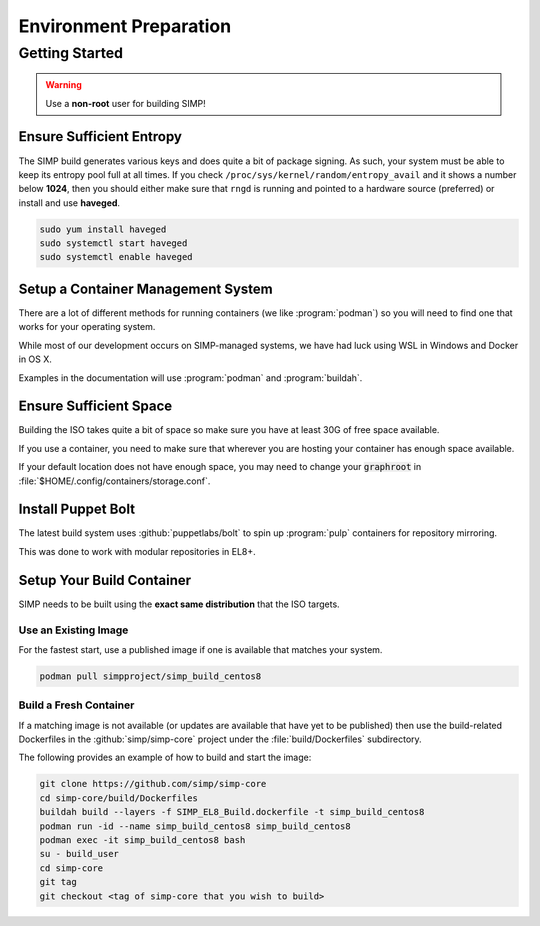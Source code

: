 .. _gsg-environment_preparation:

Environment Preparation
=======================

Getting Started
---------------

.. WARNING::

   Use a **non-root** user for building SIMP!

Ensure Sufficient Entropy
^^^^^^^^^^^^^^^^^^^^^^^^^

The SIMP build generates various keys and does quite a bit of package
signing. As such, your system must be able to keep its entropy pool
full at all times. If you check ``/proc/sys/kernel/random/entropy_avail``
and it shows a number below **1024**, then you should either make sure that
``rngd`` is running and pointed to a hardware source (preferred) or install
and use **haveged**.

.. code-block:: bash

   sudo yum install haveged
   sudo systemctl start haveged
   sudo systemctl enable haveged

Setup a Container Management System
^^^^^^^^^^^^^^^^^^^^^^^^^^^^^^^^^^^

There are a lot of different methods for running containers (we like
:program:`podman`) so you will need to find one that works for your operating
system.

While most of our development occurs on SIMP-managed systems, we have had luck
using WSL in Windows and Docker in OS X.

Examples in the documentation will use :program:`podman` and :program:`buildah`.

Ensure Sufficient Space
^^^^^^^^^^^^^^^^^^^^^^^

Building the ISO takes quite a bit of space so make sure you have at least 30G
of free space available.

If you use a container, you need to make sure that wherever you are hosting your
container has enough space available.

If your default location does not have enough space, you may need to change your
:code:`graphroot` in :file:`$HOME/.config/containers/storage.conf`.

Install Puppet Bolt
^^^^^^^^^^^^^^^^^^^

The latest build system uses :github:`puppetlabs/bolt` to spin up
:program:`pulp` containers for repository mirroring.

This was done to work with modular repositories in EL8+.


Setup Your Build Container
^^^^^^^^^^^^^^^^^^^^^^^^^^

SIMP needs to be built using the **exact same distribution** that the ISO
targets.

Use an Existing Image
"""""""""""""""""""""

For the fastest start, use a published image if one is available that matches
your system.

.. code-block:: bash

   podman pull simpproject/simp_build_centos8

Build a Fresh Container
"""""""""""""""""""""""

If a matching image is not available (or updates are available that have yet to
be published) then use the build-related Dockerfiles in the
:github:`simp/simp-core` project under the :file:`build/Dockerfiles`
subdirectory.

The following provides an example of how to build and start the image:

.. code-block:: bash

   git clone https://github.com/simp/simp-core
   cd simp-core/build/Dockerfiles
   buildah build --layers -f SIMP_EL8_Build.dockerfile -t simp_build_centos8
   podman run -id --name simp_build_centos8 simp_build_centos8
   podman exec -it simp_build_centos8 bash
   su - build_user
   cd simp-core
   git tag
   git checkout <tag of simp-core that you wish to build>
